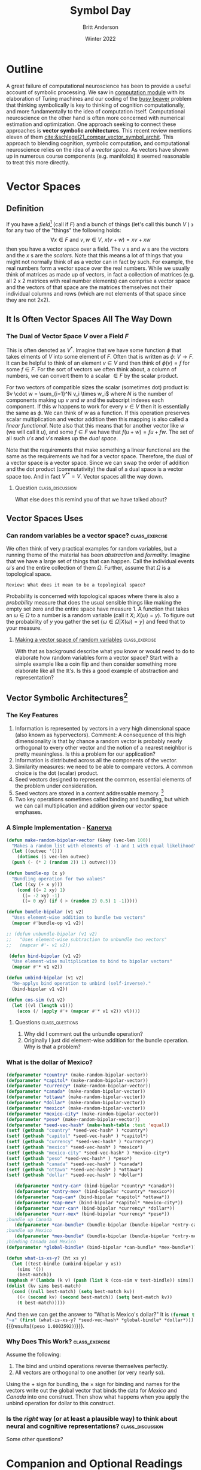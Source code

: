 #+Title: Symbol Day
#+Author: Britt Anderson
#+Date: Winter 2022
#+bibliography:/home/britt/gitRepos/masterBib/bayatt.bib
#+csl-style: ../admin/cambridge-university-press-numeric.csl
#+options: ^:nil toc:nil d:nil
#+latex_class: article
#+latex_class_options:
#+latex_header: \usepackage{tcolorbox}
#+latex_header_extra:



* Outline
A great failure of computational neuroscience has been to provide a
useful account of symbolic processing. We saw in [[file:computation-day.org][computation module]]
with its elaboration of Turing machines and our coding of the [[file:~/gitRepos/mind-theory-math-code/code/busy-beaver/][busy
beaver]] problem that thinking symbolically is key to thinking of cognition computationally, and more fundamentally to the idea of computation itself. Computational neuroscience on the other hand is often more concerned with numerical estimation and optimization. One approach seeking to connect these approaches is *vector symbolic architectures*. This recent review mentions eleven of them [[cite:&schlegel21_compar_vector_symbol_archit]]. This approach to blending cognition, symbolic computation, and computational neuroscience relies on the idea of a /vector space/. As vectors have shown up in numerous course components (e.g. manifolds) it seemed reasonable to treat this more directly. 

* Vector Spaces
** Definition
   If you have a /field/[fn:1] (call if $F$) and a bunch of things (let's call this bunch $V$ ) $\backepsilon$ for any two of the "things" the following holds: $$ \forall x \in F \text{ and } v,w \in V, ~x(v+w) = xv + xw $$ then you have a vector space over a field. The $v$ s and $w$ s are the vectors and the $x$ s are the /scalars/. Note that this means a lot of things that you might not normally think of as a vector can in fact by such. For example, the real numbers form a vector space over the real numbers. While we usually think of matrices as made up of vectors, in fact a collection of matrices (e.g. all 2 x 2 matrices with real number elements) can comprise a vector space and the vectors of that space are the matrices themselves not their individual columns and rows (which are not elements of that space since they are not 2x2).  

** It Is Often Vector Spaces All The Way Down

*** The Dual of Vector Space $V$ over a Field $F$
:question:
Two ideas I had for what it reminds me of: abstraction and recursion. The idea of a vector space giving rise to another vector space and another vector space and so on is recursive. The idea that what we think of as vectors may not be the stack of numbers we commonly conceive of is the idea behind abstraction. 
:END:

    This is often denoted as $V^*$. Imagine that we have some function $\phi$ that takes elments of $V$ into some element of $F$. Often that is written as $\phi:~ V \rightarrow F$. It can be helpful to think of an element $v \in V$ and then think of $\phi(v) = f$ for some $f \in F$. For the sort of vectors we often think about, a column of numbers, we can convert them to a scalar $\in F$ by the scalar product.

For two vectors of compatible sizes the scalar (sometimes dot) product is: $v \cdot w = \sum_{i=1}^N v_i \times w_i$ where $N$ is the number of components making up $v$ and $w$ and the subscript indexes each component.  If this $w$ happens to work for every $v \in V$ then it is essentially the same as $\phi$. We can think of $w$ as a function. If this operation preserves scalar multiplication and vector addition then this mapping is also called a /linear functional/. Note also that this means that for another vector like $w$ (we will call it $u$), and some $f \in F$ we have that $f(u+w) = fu + fw$. The set of all such $u's$ and $v's$ makes up the /dual space/.  

Note that the requirements that make something a linear functional are the same as the requirements we had for a vector space. Therefore, the dual of a vector space is a vector space. Since we can swap the order of addition and the dot product (commutativity) the dual of a dual space is a vector space too. And in fact $V^{**} = V$. Vector spaces all the way down.

**** Question :class_discussion:
What else does this remind you of that we have talked about?

** Vector Spaces Uses

*** Can random variables be a vector space? :class_exercise:
    We often think of very practical examples for random variables, but a running theme of the material has been /abstraction/ and /formality/. Imagine that we have a large set of things that can happen. Call the individual events $\omega 's$ and the entire collection of them $\Omega$. Further, assume that $\Omega$ is a topological space.

#+begin_src 
  Review: What does it mean to be a topological space?
#+end_src

Probability is concerned with topological spaces where there is also a /probability/ measure that does the usual sensible things like making the empty set zero and the entire space have measure 1. A function that takes an $\omega ~\in ~\Omega$ to a number is a random variable (call it $X$; $X(\omega) = y$).
To figure out the probability of $y$ you gather the set $\{\omega \in \Omega | X(\omega) = y\}$ and feed that to your measure.

**** [[https://www.randomservices.org/random/expect/Spaces.html][Making a vector space of random variables]] :class_exercise: 
:vector-space-random-variables:
Consider a random variable as the $X$ indexed by the individual events. For example, for a coin $X = \left[X(\text{heads}),X(\text{tails})\right]$. Then with that you need to check the vector space assumptions. For the infinite dimensional case it is the same basic idea except the index is uncountably infinite.
:END:

With that as background describe what you know or would need to do to elaborate how random variables form a vector space? Start with a simple example like a coin flip and then consider something more elaborate like all the $\mathbb{R} 's$. Is this a good example of abstraction and representation?

** Vector Symbolic Architectures[fn:2]

*** The Key Features
1. Information is represented by vectors in a very high dimensional space (also known as hypervectors).
   Comment: A consequence of this high dimensionality is that by chance a random vector is probably nearly orthogonal to every other vector and the notion of a nearest neighbor is pretty meaningless. Is this a problem for our application?
2. Information is distributed across all the components of the vector.
3. Similarity measures: we need to be able to compare vectors. A common choice is the dot (scalar) product.
4. Seed vectors designed to represent the common, essential elements of the problem under consideration.
5. Seed vectors are stored in a content addressable memory. [fn:3]
6. Two key operations sometimes called binding and bundling, but which we can call multiplication and addition given our vector space emphases.
*** A Simple Implementation - [[https://www.aaai.org/ocs/index.php/FSS/FSS10/paper/viewFile/2243/2691][Kanerva]]
#+begin_src lisp :results silent :exports code
  (defun make-random-bipolar-vector (&key (vec-len 100))
    "Makes a random list with elements of -1 and 1 with equal likelihood"
    (let ((outvec '()))
      (dotimes (i vec-len outvec)
	(push (- (* 2 (random 2)) 1) outvec))))

  (defun bundle-op (x y)
    "Bundling operation for two values"
    (let ((xy (+ x y)))
      (cond ((= 2 xy) 1)
	    ((= -2 xy) -1)
	    ((= 0 xy) (if ( > (random 2) 0.5) 1 -1)))))

  (defun bundle-bipolar (v1 v2)
    "Uses element-wise addition to bundle two vectors"
    (mapcar #'bundle-op v1 v2))

  ;; (defun unbundle-bipolar (v1 v2)
  ;;   "Uses element-wise subtraction to unbundle two vectors"
  ;;   (mapcar #'- v1 v2))

   (defun bind-bipolar (v1 v2)
    "Use element-wise multiplication to bind to bipolar vectors"
    (mapcar #'* v1 v2))

  (defun unbind-bipolar (v1 v2)
    "Re-applys bind operation to unbind (self-inverse)."
    (bind-bipolar v1 v2))

  (defun cos-sim (v1 v2)
    (let ((vl (length v1)))
      (acos (/ (apply #'+ (mapcar #'* v1 v2)) vl))))

#+end_src
**** Questions :class_questions:
1. Why did I comment out the unbundle operation?
2. Originally I just did element-wise addition for the bundle operation. Why is that a problem?
*** What is the dollar of Mexico?
   #+Name: Defining our *Seed* vectors
   #+begin_src lisp :exports code :results silent
     (defparameter *country* (make-random-bipolar-vector))
     (defparameter *capitol* (make-random-bipolar-vector))
     (defparameter *currency* (make-random-bipolar-vector))
     (defparameter *canada* (make-random-bipolar-vector))
     (defparameter *ottawa* (make-random-bipolar-vector))
     (defparameter *dollar* (make-random-bipolar-vector))
     (defparameter *mexico* (make-random-bipolar-vector))
     (defparameter *mexico-city* (make-random-bipolar-vector))
     (defparameter *peso* (make-random-bipolar-vector))
     (defparameter *seed-vec-hash* (make-hash-table :test 'equal))
     (setf (gethash "country" *seed-vec-hash* ) *country*)
     (setf (gethash "capitol" *seed-vec-hash* ) *capitol*)
     (setf (gethash "currency" *seed-vec-hash* ) *currency*)
     (setf (gethash "mexico" *seed-vec-hash* ) *mexico*)
     (setf (gethash "mexico-city" *seed-vec-hash* ) *mexico-city*)
     (setf (gethash "peso" *seed-vec-hash* ) *peso*)
     (setf (gethash "canada" *seed-vec-hash* ) *canada*)
     (setf (gethash "ottawa" *seed-vec-hash* ) *ottawa*)
     (setf (gethash "dollar" *seed-vec-hash* ) *dollar*)
   #+end_src

  #+Name: Binding and Bundling
  #+begin_src lisp :results silent :exports code
       (defparameter *cntry-can* (bind-bipolar *country* *canada*))
       (defparameter *cntry-mex* (bind-bipolar *country* *mexico*))
       (defparameter *cap-can* (bind-bipolar *capitol* *ottawa*))
       (defparameter *cap-mex* (bind-bipolar *capitol* *mexico-city*))
       (defparameter *curr-can* (bind-bipolar *currency* *dollar*))
       (defparameter *curr-mex* (bind-bipolar *currency* *peso*))
    ;bundle up Canada
       (defparameter *can-bundle* (bundle-bipolar (bundle-bipolar *cntry-can* *cap-can*) *curr-can*))
    ;bundle up Mexico  
       (defparameter *mex-bundle* (bundle-bipolar (bundle-bipolar *cntry-mex* *cap-mex*) *curr-mex*))
    ;binding Canada and Mexico
    (defparameter *global-bindle* (bind-bipolar *can-bundle* *mex-bundle*))
  #+end_src


  #+begin_src lisp :results silent :exports both
    (defun what-is-xs-y? (ht xs y)
      (let ((test-bindle (unbind-bipolar y xs))
	    (sims '())
	    (best-match))
	(maphash #'(lambda (k v) (push (list k (cos-sim v test-bindle)) sims)) ht)
	(dolist (kv sims best-match)
	  (cond ((null best-match) (setq best-match kv))
		((< (second kv) (second best-match)) (setq best-match kv))
		(t best-match)))))
  #+end_src

  And then we can get the answer to "What is Mexico's dollar?" It is src_lisp[:results output]{(format t "~a" (first (what-is-xs-y? *seed-vec-hash* *global-bindle* *dollar*)))} {{{results(=(peso 1.0003592)=)}}}.

*** Why Does This Work? :class_exercise:
Assume the following:
1. The bind and unbind operations reverse themselves perfectly.
2. All vectors are orthogonal to one another (or very nearly so).

Using the $+$ sign for bundling, the $\times$ sign for binding and names for the vectors write out the global vector that binds the data for /Mexico/ and /Canada/ into one construct. Then show what happens when you apply the unbind operation for dollar to this construct.

*** Is the /right/ way (or at least a plausible way) to think about neural and cognitive representations? :class_discussion:
Some other questions?

* Companion and Optional Readings
  1. A review on neural circuits for symbolic processing [[cite:&do21_neural_circuit_symbol_proces]]
  2. Statistics and Geometry [[cite:&vos10_geomet_statis]]
  3. A nice summary of Vector Symbolic Architectures with an explicit reference to Marr's levels [[cite:&kleyko21_vector_symbol_archit_as_comput]].
  4. A [[https://github.com/TUC-ProAut/VSA_Toolbox][github repo]] with matlab code for VSAs [[cite:&schlegel21_compar_vector_symbol_archit]].
     [[https://www.tu-chemnitz.de/etit/proaut/workshops_tutorials/hdc_ki19/rsrc/vsa_tutorial.pdf][Slides]] from the same group presenting a workshop.
  5. [[cite:&kelly12_from]]
     
* References
[[bibliography:/home/britt/gitRepos/masterBib/bayatt.bib]]


* COMMENT Local Variables
# local variables
# org-latex-pdf-process: '("latexmk -%latex -interaction=nonstopmode -output-directory=%o %f")
# end

* Footnotes

[fn:3] [[https://en.wikipedia.org/wiki/Hopfield_network][Hopfield networks]] are a relatively easy to understand and implement architecture for an autoassociative memory.  
[fn:2] There are many places that one could take as the starting point for this. A typical one is the [[https://www.ijcai.org/Proceedings/91-1/Papers/006.pdf][work]] of Tony Plate in the 1990s. A local representative is Chris Eliasmith and Spaun [[cite:&blouw15_concep_as_seman_point]].

[fn:1] The *R* eal numbers a *R* e a /field/, but *N* ot the *N* atural numbers. A /field/ has two binary operations (often called addition and multiplication, but they don't have to be what they we used to from arithmetic). It is closed under these operations and each of them has an identity and an inverse. In addition the operations are associative, commutative, and distribute. 

